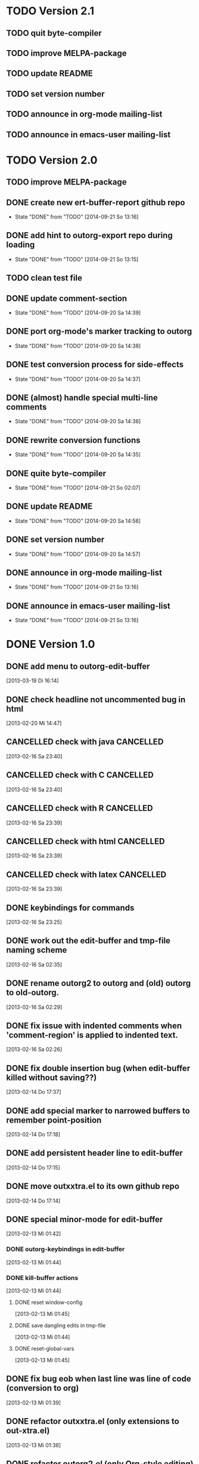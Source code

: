 * TODO Version 2.1

** TODO quit byte-compiler
** TODO improve MELPA-package
** TODO update README
** TODO set version number
** TODO announce in org-mode mailing-list
** TODO announce in emacs-user mailing-list



* TODO Version 2.0

** TODO improve MELPA-package
** DONE create new ert-buffer-report github repo
   - State "DONE"       from "TODO"       [2014-09-21 So 13:16]
** DONE add hint to outorg-export repo during loading
   - State "DONE"       from "TODO"       [2014-09-21 So 13:15]
** TODO clean test file
** DONE update comment-section
   - State "DONE"       from "TODO"       [2014-09-20 Sa 14:39]
** DONE port org-mode's marker tracking to outorg
   - State "DONE"       from "TODO"       [2014-09-20 Sa 14:38]
** DONE test conversion process for side-effects
   - State "DONE"       from "TODO"       [2014-09-20 Sa 14:37]
** DONE (almost) handle special multi-line comments
   - State "DONE"       from "TODO"       [2014-09-20 Sa 14:36]
** DONE rewrite conversion functions
   - State "DONE"       from "TODO"       [2014-09-20 Sa 14:35]
** DONE quite byte-compiler
   - State "DONE"       from "TODO"       [2014-09-21 So 02:07]
** DONE update README
   - State "DONE"       from "TODO"       [2014-09-20 Sa 14:58]
** DONE set version number
   - State "DONE"       from "TODO"       [2014-09-20 Sa 14:57]
** DONE announce in org-mode mailing-list
   - State "DONE"       from "TODO"       [2014-09-21 So 13:16]
** DONE announce in emacs-user mailing-list
   - State "DONE"       from "TODO"       [2014-09-21 So 13:16]


* DONE Version 1.0
  CLOSED: [2013-05-03 Fr 19:14]
  :LOGBOOK:
  - State "DONE"       from "NEXT"       [2013-05-03 Fr 19:14]
  :END:

** DONE add menu to outorg-edit-buffer
   CLOSED: [2013-05-03 Fr 19:12]
   :LOGBOOK:
   - State "DONE"       from "TODO"       [2013-05-03 Fr 19:12]
   :END:
   [2013-03-19 Di 16:14]
** DONE check headline not uncommented bug in html
   CLOSED: [2013-05-03 Fr 19:13]
   :LOGBOOK:
   - State "DONE"       from "TODO"       [2013-05-03 Fr 19:13]
   :END:
   [2013-02-20 Mi 14:47]
** CANCELLED check with java                                      :CANCELLED:
   CLOSED: [2013-05-03 Fr 19:13]
   :LOGBOOK:
   - State "CANCELLED"  from "TODO"       [2013-05-03 Fr 19:13] \\
     later
   :END:
   [2013-02-16 Sa 23:40]
** CANCELLED check with C                                         :CANCELLED:
   CLOSED: [2013-05-03 Fr 19:13]
   :LOGBOOK:
   - State "CANCELLED"  from "TODO"       [2013-05-03 Fr 19:13] \\
     later
   :END:
   [2013-02-16 Sa 23:40]
** CANCELLED check with R                                         :CANCELLED:
   CLOSED: [2013-05-03 Fr 19:13]
   :LOGBOOK:
   - State "CANCELLED"  from "TODO"       [2013-05-03 Fr 19:13] \\
     later
   :END:
   [2013-02-16 Sa 23:39]
** CANCELLED check with html                                      :CANCELLED:
   CLOSED: [2013-05-03 Fr 19:13]
   :LOGBOOK:
   - State "CANCELLED"  from "TODO"       [2013-05-03 Fr 19:13] \\
     later
   :END:
   [2013-02-16 Sa 23:39]
** CANCELLED check with latex                                     :CANCELLED:
   CLOSED: [2013-05-03 Fr 19:12]
   :LOGBOOK:
   - State "CANCELLED"  from "TODO"       [2013-05-03 Fr 19:12] \\
     later
   :END:
   [2013-02-16 Sa 23:39]
** DONE keybindings for commands
   CLOSED: [2013-03-19 Di 16:13]
   :LOGBOOK:
   - State "DONE"       from "TODO"       [2013-03-19 Di 16:13]
   :END:
   [2013-02-16 Sa 23:25]
** DONE work out the edit-buffer and tmp-file naming scheme
   CLOSED: [2013-02-16 Sa 23:25]
   :LOGBOOK:
   - State "DONE"       from "TODO"       [2013-02-16 Sa 23:25]
   :END:
   [2013-02-16 Sa 02:35]
** DONE rename outorg2 to outorg and (old) outorg to old-outorg.
   CLOSED: [2013-02-16 Sa 02:34]
   :LOGBOOK:
   - State "DONE"       from "TODO"       [2013-02-16 Sa 02:34]
   :END:
   [2013-02-16 Sa 02:29]
** DONE fix issue with indented comments when 'comment-region' is applied to indented text.
   CLOSED: [2013-02-16 Sa 14:09]
   :LOGBOOK:
   - State "DONE"       from "TODO"       [2013-02-16 Sa 14:09]
   :END:
   [2013-02-16 Sa 02:26]
** DONE fix double insertion bug (when edit-buffer killed without saving??)
   CLOSED: [2013-02-20 Mi 17:56]
   :LOGBOOK:
   - State "DONE"       from "TODO"       [2013-02-20 Mi 17:56]
   - State "TODO"       from "DONE"       [2013-02-20 Mi 14:48]
   - State "DONE"       from "TODO"       [2013-02-16 Sa 02:28]
   :END:
   [2013-02-14 Do 17:37]
** DONE add special marker to narrowed buffers to remember point-position
   CLOSED: [2013-02-16 Sa 20:29]
   :LOGBOOK:
   - State "DONE"       from "TODO"       [2013-02-16 Sa 20:29]
   :END:
   [2013-02-14 Do 17:18]
** DONE add persistent header line to edit-buffer
   CLOSED: [2013-02-14 Do 17:18]
   :LOGBOOK:
   - State "DONE"       from ""           [2013-02-14 Do 17:18]
   :END:
   [2013-02-14 Do 17:15]
** DONE move outxxtra.el to its own github repo
   CLOSED: [2013-02-14 Do 17:15]
   :LOGBOOK:
   - State "DONE"       from "TODO"       [2013-02-14 Do 17:15]
   :END:
   [2013-02-14 Do 17:14]
** DONE special minor-mode for edit-buffer
   CLOSED: [2013-02-16 Sa 02:28]
   :LOGBOOK:
   - State "DONE"       from "TODO"       [2013-02-16 Sa 02:28]
   :END:
   [2013-02-13 Mi 01:42]
*** DONE outorg-keybindings in edit-buffer
    CLOSED: [2013-02-16 Sa 02:28]
    :LOGBOOK:
    - State "DONE"       from "TODO"       [2013-02-16 Sa 02:28]
    :END:
    [2013-02-13 Mi 01:44]
*** DONE kill-buffer actions
    CLOSED: [2013-02-16 Sa 02:28]
    :LOGBOOK:
    - State "DONE"       from "TODO"       [2013-02-16 Sa 02:28]
    :END:
    [2013-02-13 Mi 01:44]
**** DONE reset window-config
     CLOSED: [2013-02-16 Sa 02:28]
     :LOGBOOK:
     - State "DONE"       from "TODO"       [2013-02-16 Sa 02:28]
     :END:
     [2013-02-13 Mi 01:45]
**** DONE save dangling edits in tmp-file
     CLOSED: [2013-02-16 Sa 02:28]
     :LOGBOOK:
     - State "DONE"       from "TODO"       [2013-02-16 Sa 02:28]
     :END:
     [2013-02-13 Mi 01:44]
**** DONE reset-global-vars
     CLOSED: [2013-02-16 Sa 02:28]
     :LOGBOOK:
     - State "DONE"       from "TODO"       [2013-02-16 Sa 02:28]
     :END:
     [2013-02-13 Mi 01:45]
** DONE fix bug eob when last line was line of code (conversion to org)
   CLOSED: [2013-02-14 Do 17:11]
   :LOGBOOK:
   - State "DONE"       from "TODO"       [2013-02-14 Do 17:11]
   :END:
   [2013-02-13 Mi 01:39]
** DONE refactor outxxtra.el (only extensions to out-xtra.el)
   CLOSED: [2013-02-14 Do 17:11]
   :LOGBOOK:
   - State "DONE"       from "TODO"       [2013-02-14 Do 17:11]
   :END:
   [2013-02-13 Mi 01:38]
** DONE refactor outorg2.el (only Org-style editing)
   CLOSED: [2013-02-14 Do 17:11]
   :LOGBOOK:
   - State "DONE"       from "TODO"       [2013-02-14 Do 17:11]
   :END:
   [2013-02-13 Mi 01:37]
** CANCELLED announce new version in PicoLisp mailing-list        :CANCELLED:
   CLOSED: [2013-05-03 Fr 19:14]
   :LOGBOOK:
   - State "CANCELLED"  from "TODO"       [2013-05-03 Fr 19:14] \\
     enough publicity
   :END:
   [2013-02-13 Mi 01:37]
** DONE change version number (comment and const)
   CLOSED: [2013-05-03 Fr 19:14]
   :LOGBOOK:
   - State "DONE"       from "TODO"       [2013-05-03 Fr 19:14]
   :END:
   [2013-02-13 Mi 01:37]
** CANCELLED fix menu                                             :CANCELLED:
   CLOSED: [2013-02-14 Do 17:12]
   :LOGBOOK:
   - State "CANCELLED"  from "TODO"       [2013-02-14 Do 17:12] \\
     related to outxxtra.el
   :END:
   [2013-02-13 Mi 01:37]
** DONE develop README to Worg article
   CLOSED: [2013-03-19 Di 16:13]
   :LOGBOOK:
   - State "DONE"       from "TODO"       [2013-03-19 Di 16:13]
   :END:
   [2013-02-13 Mi 01:37]
** DONE write installation guide (with outline-magic)
   CLOSED: [2013-03-19 Di 16:13]
   :LOGBOOK:
   - State "DONE"       from "TODO"       [2013-03-19 Di 16:13]
   :END:
   [2013-02-13 Mi 01:37]
** CANCELLED check keybindings, compare to org                    :CANCELLED:
   CLOSED: [2013-02-14 Do 17:13]
   :LOGBOOK:
   - State "CANCELLED"  from "TODO"       [2013-02-14 Do 17:13] \\
     related to outxxtra.el
   :END:
   [2013-02-13 Mi 01:36]
** CANCELLED fix demote and promote subtree                       :CANCELLED:
   CLOSED: [2013-02-14 Do 17:11]
   :LOGBOOK:
   - State "CANCELLED"  from "TODO"       [2013-02-14 Do 17:11] \\
     related to outxxtra.el
   :END:
   [2013-02-13 Mi 01:36]
** CANCELLED check with different languages (comment-end true, e..g. HTML) :CANCELLED:
   CLOSED: [2013-02-14 Do 17:13]
   :LOGBOOK:
   - State "CANCELLED"  from "TODO"       [2013-02-14 Do 17:13] \\
     related to outxxtra.el
   :END:
   [2013-02-13 Mi 01:36]
** CANCELLED check with different languages (comment-end false, e.g. R, Java) :CANCELLED:
   CLOSED: [2013-02-14 Do 17:13]
   :LOGBOOK:
   - State "CANCELLED"  from "TODO"       [2013-02-14 Do 17:13] \\
     related to outxxtra.el
   :END:
   [2013-02-13 Mi 01:36]


* Version 0.9
** DONE announce new version in Org-mode mailing-list
   CLOSED: [2013-02-12 Di 00:08]
   :LOGBOOK:
   - State "DONE"       from "TODO"       [2013-02-12 Di 00:08]
   :END:
